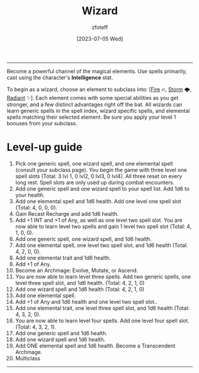 :PROPERTIES:
:ID:       3e1b93b3-f1ad-4148-bb16-5313b376a707
:END:
#+title:    Wizard
#+author:   zfoteff
#+date:     [2023-07-05 Wed]
#+summary:  Wizard class description
#+HTML_HEAD: <link rel="stylesheet" type="text/css" href="../static/stylesheets/subclass-style.css" />
-----
Become a powerful channel of the magical elements. Use spells primarily, cast using the character's *Intelligence* stat.

To begin as a wizard, choose an element to subclass into: [[[id:7141f6ab-b3bc-4eeb-9e7e-071452bfc673][Fire]] 🔥, [[id:4ebd35da-05f7-456f-88b8-c8865a270b8f][Storm]] 🌩, [[id:8153acaf-ac20-4b00-8ac0-fa423c4ff5ce][Radiant]] ✨]. Each element comes with some special abilities as you get stronger, and a few distinct advantages right off the bat. All wizards can learn generic spells in the spell index, wizard specific spells, and elemental spells matching their selected element. Be sure you apply your level 1 bonuses from your subclass.

* Level-up guide
1. Pick one generic spell, one wizard spell, and one elemental spell (consult your subclass page). You begin the game with three level one spell slots (Total: 3 lvl 1, 0 lvl2, 0 lvl3, 0 lvl4). All three reset on every long rest. Spell slots are only used up during combat encounters.
2. Add one generic spell and one wizard spell to your spell list. Add 1d6 to your health.
3. Add one elemental spell and 1d6 health. Add one level one spell slot (Total: 4, 0, 0, 0).
4. Gain Recast Recharge and add 1d6 health.
5. Add +1 INT and +1 of Any, as well as one level two spell slot. You are now able to learn level two spells and gain 1 level two spell slot (Total: 4, 1, 0, 0).
6. Add one generic spell, one wizard spell, and 1d6 health.
7. Add one elemental spell, one level two spell slot, and 1d6 health (Total: 4, 2, 0, 0).
8. Add one elemental trait and 1d6 health.
9. Add +1 of Any.
10. Become an Archmage: Evolve, Mutate, or Ascend.
11. You are now able to learn level three spells. Add two generic spells, one level three spell slot, and 1d6 health. (Total: 4, 2, 1, 0)
12. Add one wizard spell and 1d6 health (Total: 4, 2, 1, 0)
13. Add one elemental spell.
14. Add +1 of Any and 1d6 health and one level two spell slot..
15. Add one elemental trait, one level three spell slot, and 1d6 health (Total: 4, 3, 2, 0).
16. You are now able to learn level four spells. Add one level four spell slot. (Total: 4, 3, 2, 1).
17. Add one generic spell and 1d6 health.
18. Add one wizard spell and 1d6 health.
19. Add ONE elemental spell and 1d6 health. Become a Transcendent Archmage.
20. Multiclass
-----
